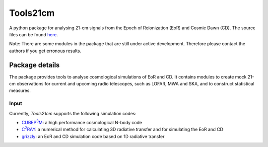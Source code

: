 =========
Tools21cm
=========

A python package for analysing 21-cm signals from the Epoch of Reionization (EoR) and Cosmic Dawn (CD). The source files can be found `here <https://github.com/sambit-giri/tools21cm>`_.

Note: There are some modules in the package that are still under active development. Therefore please contact the authors if you get erronous results.


Package details
===============

The package provides tools to analyse cosmological simulations of EoR and CD. It contains modules to create mock 21-cm observations for current and upcoming radio telescopes, such as LOFAR, MWA and SKA, and to construct statistical measures.

Input
-----

Currently, `Tools21cm` supports the following simulation codes:

* |cubep3m|_: a high performance cosmological N-body code
* |c2ray|_: a numerical method for calculating 3D radiative transfer and for simulating the EoR and CD
* `grizzly <https://arxiv.org/abs/1710.09397>`_: an EoR and CD simulation code based on 1D radiative transfer 


.. |c2ray| replace:: C\ :sup:`2`\RAY
.. _c2ray: https://github.com/garrelt/C2-Ray3Dm

.. |cubep3m| replace:: CUBEP\ :sup:`3`\M
.. _cubep3m: https://github.com/jharno/cubep3m